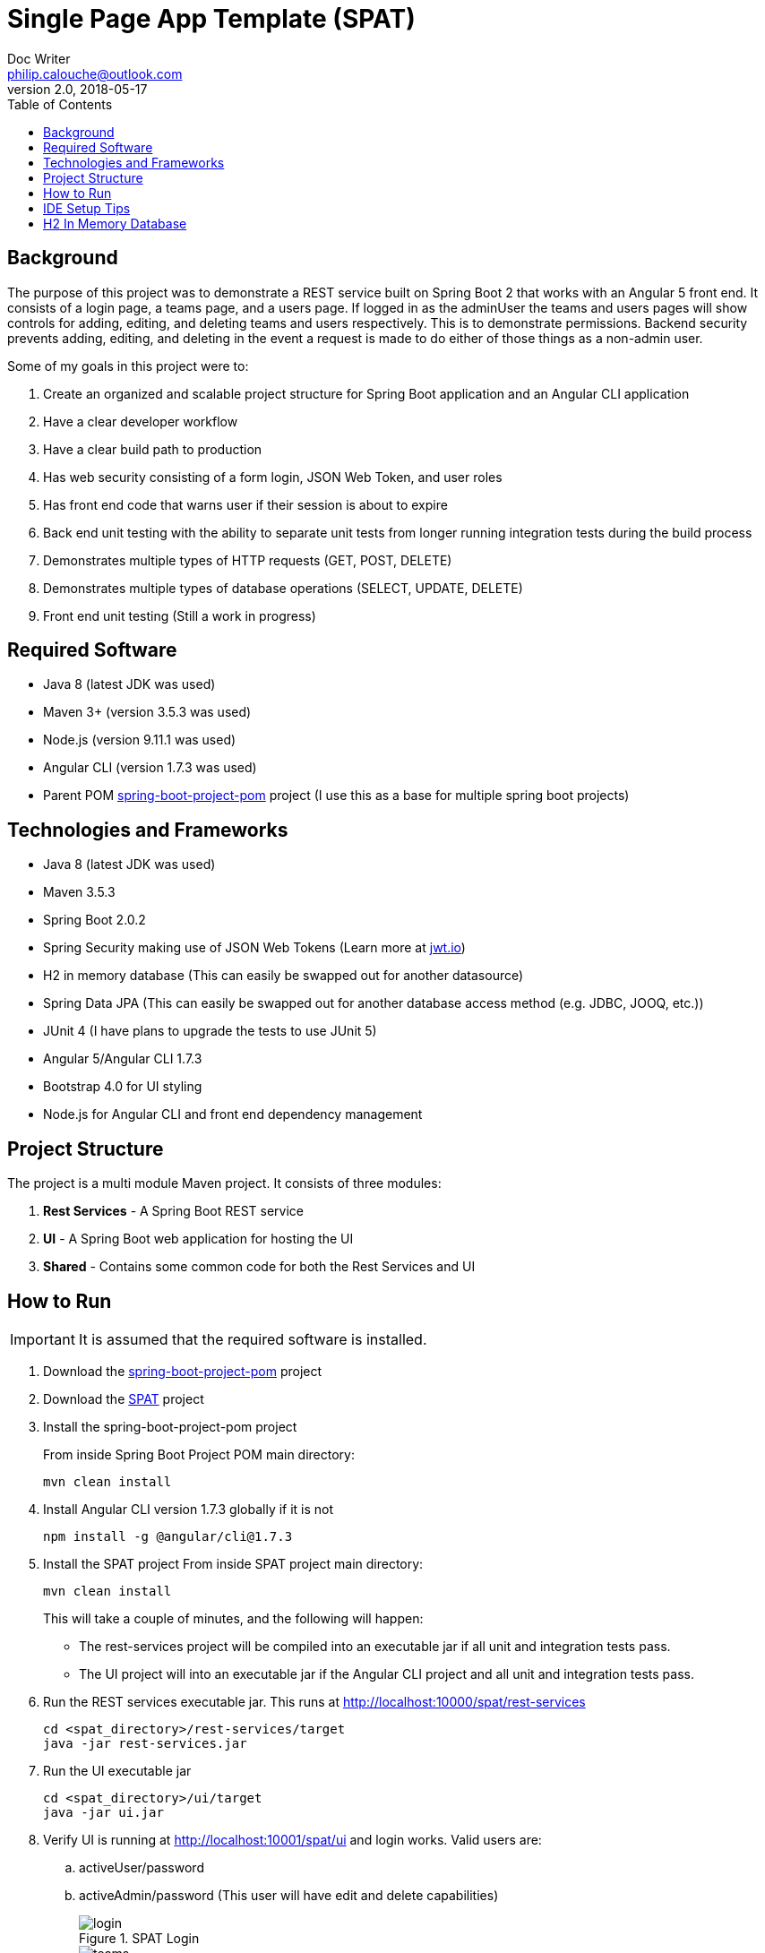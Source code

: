 = Single Page App Template (SPAT)
Doc Writer <philip.calouche@outlook.com>
v2.0, 2018-05-17
ifdef::env-github[]
:tip-caption: :bulb:
:note-caption: :information_source:
:important-caption: :heavy_exclamation_mark:
:caution-caption: :fire:
:warning-caption: :warning:
endif::[]
:toc:
:source-highlighter: highlightjs
:icons: font

== Background
The purpose of this project was to demonstrate a REST service built on Spring Boot 2 that works with an Angular
5 front end.  It consists of a login page, a teams page, and a users page.  If logged in as the adminUser the
teams and users pages will show controls for adding, editing, and deleting teams and users respectively. This is
to demonstrate permissions.  Backend security prevents adding, editing, and deleting in the event a request is
made to do either of those things as a non-admin user.

Some of my goals in this project were to:

. Create an organized and scalable project structure for Spring Boot application and an Angular CLI application
. Have a clear developer workflow
. Have a clear build path to production
. Has web security consisting of a form login, JSON Web Token, and user roles
. Has front end code that warns user if their session is about to expire
. Back end unit testing with the ability to separate unit tests from longer running integration tests during the build process
. Demonstrates multiple types of HTTP requests (GET, POST, DELETE)
. Demonstrates multiple types of database operations (SELECT, UPDATE, DELETE)
. Front end unit testing (Still a work in progress)

== Required Software
* Java 8 (latest JDK was used)
* Maven 3+ (version 3.5.3 was used)
* Node.js (version 9.11.1 was used)
* Angular CLI (version 1.7.3 was used)
* Parent POM https://github.com/pcalouche/spring-boot-project-pom[spring-boot-project-pom] project (I use this as a base for multiple spring boot projects)

== Technologies and Frameworks
* Java 8 (latest JDK was used)
* Maven 3.5.3
* Spring Boot 2.0.2
* Spring Security making use of JSON Web Tokens (Learn more at https://jwt.io/[jwt.io])
* H2 in memory database (This can easily be swapped out for another datasource)
* Spring Data JPA (This can easily be swapped out for another database access method (e.g. JDBC, JOOQ, etc.))
* JUnit 4 (I have plans to upgrade the tests to use JUnit 5)
* Angular 5/Angular CLI 1.7.3
* Bootstrap 4.0 for UI styling
* Node.js for Angular CLI and front end dependency management

== Project Structure
The project is a multi module Maven project.  It consists of three modules:

. *Rest Services* - A Spring Boot REST service
. *UI* - A Spring Boot web application for hosting the UI
. *Shared*  - Contains some common code for both the Rest Services and UI

== How to Run
[IMPORTANT]
It is assumed that the required software is installed.

. Download the https://github.com/pcalouche/spring-boot-project-pom[spring-boot-project-pom] project
. Download the https://github.com/pcalouche/spat[SPAT] project
. Install the spring-boot-project-pom project
+
From inside Spring Boot Project POM main directory:

  mvn clean install

. Install Angular CLI version 1.7.3 globally if it is not
+
  npm install -g @angular/cli@1.7.3
+
. Install the SPAT project
From inside SPAT project main directory:
+
  mvn clean install
+
This will take a couple of minutes, and the following will happen:
+
* The rest-services project will be compiled into an executable jar if all unit and integration tests pass.
* The UI project will into an executable jar if the Angular CLI project and all unit and integration tests pass.
. Run the REST services executable jar.  This runs at http://localhost:10000/spat/rest-services
+
  cd <spat_directory>/rest-services/target
  java -jar rest-services.jar

. Run the UI executable jar
+
  cd <spat_directory>/ui/target
  java -jar ui.jar

. Verify UI is running at http://localhost:10001/spat/ui and login works.  Valid users are:
 .. activeUser/password
 .. activeAdmin/password (This user will have edit and delete capabilities)
+
.SPAT Login
image::readmeImages/login.jpg[]
.SPAT Teams Page
image::readmeImages/teams.jpg[]
. Login can also be tested to show that invalid users don't work.  Invalid users are:
 .. expiredUser/password
 .. credentialsExpiredUser/password
 .. lockedUser/password
 .. disabledUser/password
+
.SPAT Bad Login
image::readmeImages/bad-login.jpg[]

== IDE Setup Tips
If imported as a Maven project in an IDE the vast majority of the project setup should be done.  However, here are the run/debug configurations I setup:

. A run/debug configuration for com.pcalouche.spat.restservices.RestServices
. A run/debug configuration for com.pcalouche.spat.ui.Ui
. An npm start tasks for the Angular CLI project

During development I will run the REST services in debug mode and the npm start job for the Angular CLI project.  This updates both the REST services
and UI code on the fly when changes are made.

Periodically I will check that the UI is served correctly from the UI Spring application by doing an Maven build as mentioned in the *How to Run* section.

== H2 In Memory Database
The application uses the H2 in memory database.  On startup the database is always recreated by DatabaseLoader.java that implements Spring Boot's command
line interface.

There is a web console to the database that can be accessed by going to http://localhost:10000/spat/rest-services/h2-console and changing the
JDBC URL to *jdbc:h2:mem:spatdb*.

.H2 Console Login
image::readmeImages/h2-console-login.jpg[]

.H2 Console Main Screen
image::readmeImages/h2-console-main.jpg[]

